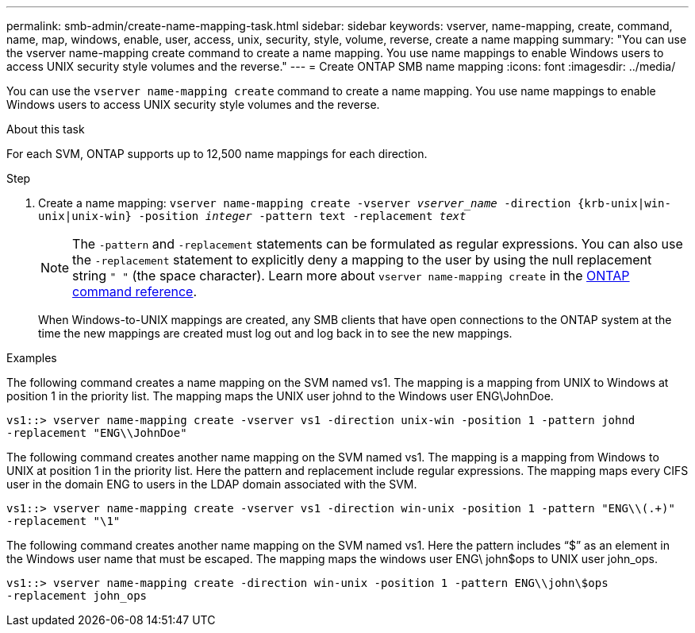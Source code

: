 ---
permalink: smb-admin/create-name-mapping-task.html
sidebar: sidebar
keywords: vserver, name-mapping, create, command, name, map, windows, enable, user, access, unix, security, style, volume, reverse, create a name mapping
summary: "You can use the vserver name-mapping create command to create a name mapping. You use name mappings to enable Windows users to access UNIX security style volumes and the reverse."
---
= Create ONTAP SMB name mapping
:icons: font
:imagesdir: ../media/

[.lead]
You can use the `vserver name-mapping create` command to create a name mapping. You use name mappings to enable Windows users to access UNIX security style volumes and the reverse.

.About this task

For each SVM, ONTAP supports up to 12,500 name mappings for each direction.

.Step

. Create a name mapping: `vserver name-mapping create -vserver _vserver_name_ -direction {krb-unix|win-unix|unix-win} -position _integer_ -pattern text -replacement _text_`
+
[NOTE]
====
The `-pattern` and `-replacement` statements can be formulated as regular expressions. You can also use the `-replacement` statement to explicitly deny a mapping to the user by using the null replacement string `" "` (the space character). Learn more about `vserver name-mapping create` in the link:https://docs.netapp.com/us-en/ontap-cli/vserver-name-mapping-create.html[ONTAP command reference^].
====
+
When Windows-to-UNIX mappings are created, any SMB clients that have open connections to the ONTAP system at the time the new mappings are created must log out and log back in to see the new mappings.

.Examples

The following command creates a name mapping on the SVM named vs1. The mapping is a mapping from UNIX to Windows at position 1 in the priority list. The mapping maps the UNIX user johnd to the Windows user ENG\JohnDoe.

----
vs1::> vserver name-mapping create -vserver vs1 -direction unix-win -position 1 -pattern johnd
-replacement "ENG\\JohnDoe"
----

The following command creates another name mapping on the SVM named vs1. The mapping is a mapping from Windows to UNIX at position 1 in the priority list. Here the pattern and replacement include regular expressions. The mapping maps every CIFS user in the domain ENG to users in the LDAP domain associated with the SVM.

----
vs1::> vserver name-mapping create -vserver vs1 -direction win-unix -position 1 -pattern "ENG\\(.+)"
-replacement "\1"
----

The following command creates another name mapping on the SVM named vs1. Here the pattern includes "`$`" as an element in the Windows user name that must be escaped. The mapping maps the windows user ENG\ john$ops to UNIX user john_ops.

----
vs1::> vserver name-mapping create -direction win-unix -position 1 -pattern ENG\\john\$ops
-replacement john_ops
----

// 2025 May 15, ONTAPDOC-2981
// 2025 Feb 17, ONTAPDOC-2758